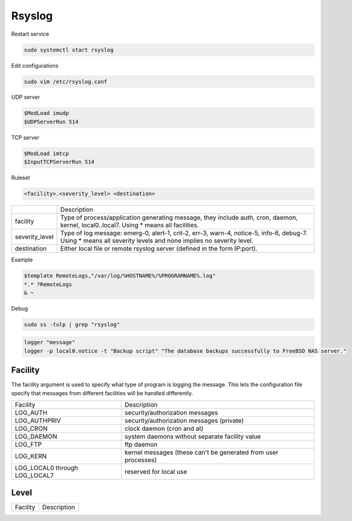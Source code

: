 =======
Rsyslog
=======

Restart service

.. code-block::

    sudo systemctl start rsyslog

Edit configurations

.. code-block:: bash

    sudo vim /etc/rsyslog.conf


UDP server

.. code-block:: 

    $ModLoad imudp
    $UDPServerRun 514

TCP server

.. code-block:: 

    $ModLoad imtcp
    $InputTCPServerRun 514


Ruleset

.. code-block::

    <facility>.<severity_level>	<destination>

.. list-table::

    * - 
      - Description
    * - facility
      - Type of process/application generating message, they include auth, cron, daemon, kernel, local0..local7. Using * means all facilities.
    * - severity_level
      - Type of log message: emerg-0, alert-1, crit-2, err-3, warn-4, notice-5, info-6, debug-7. Using * means all severity levels and none implies no severity level.
    * - destination
      - Either local file or remote rsyslog server (defined in the form IP:port).

Example

.. code-block:: 

    $template RemoteLogs,"/var/log/%HOSTNAME%/%PROGRAMNAME%.log"
    *.* ?RemoteLogs 
    & ~

Debug

.. code-block:: 

    sudo ss -tulp | grep "rsyslog"

.. code-block::

    logger "message"
    logger -p local0.notice -t "Backup script" "The database backups successfully to FreeBSD NAS server."

Facility
~~~~~~~~

The facility argument is used to specify what type of program is logging the message.  This lets the configuration file specify that messages from different facilities will be handled differently.

.. list-table::
   
    * - Facility
      - Description
    * - LOG_AUTH
      - security/authorization messages
    * - LOG_AUTHPRIV
      - security/authorization messages (private)
    * - LOG_CRON
      - clock daemon (cron and at)
    * - LOG_DAEMON
      - system daemons without separate facility value
    * - LOG_FTP
      - ftp daemon
    * - LOG_KERN
      - kernel messages (these can't be generated from user processes)
    * - LOG_LOCAL0 through LOG_LOCAL7
      - reserved for local use

Level
~~~~~

.. list-table::
   
    * - Facility
      - Description